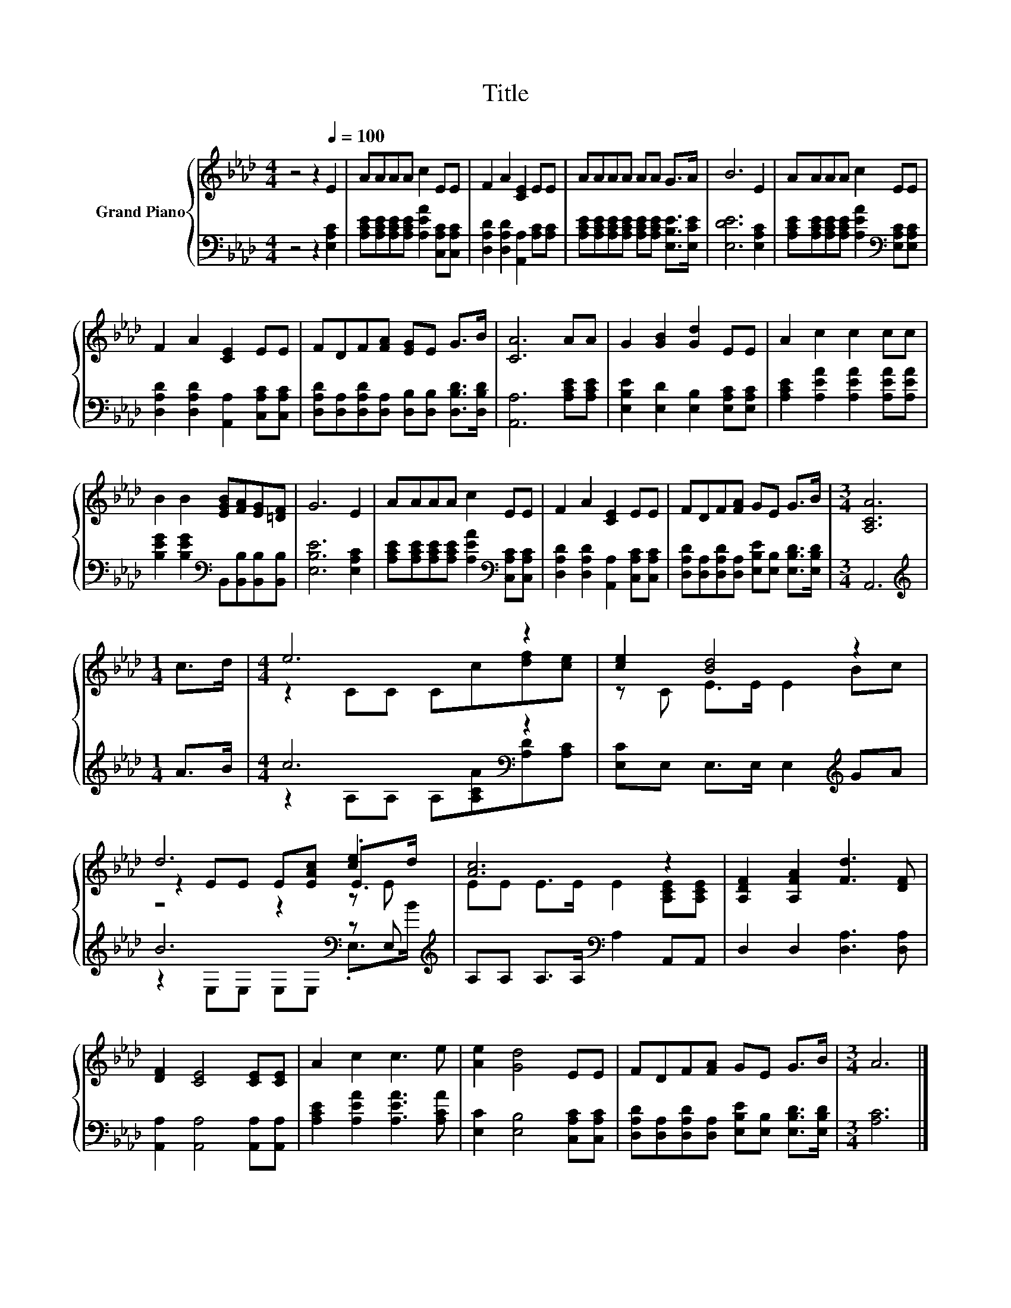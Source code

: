 X:1
T:Title
%%score { ( 1 3 5 ) | ( 2 4 ) }
L:1/8
M:4/4
K:Ab
V:1 treble nm="Grand Piano"
V:3 treble 
V:5 treble 
V:2 bass 
V:4 bass 
V:1
 z4 z2[Q:1/4=100] E2 | AAAA c2 EE | F2 A2 [CE]2 EE | AAAA AA G>A | B6 E2 | AAAA c2 EE | %6
 F2 A2 [CE]2 EE | FDF[FA] [EG]E G>B | [CA]6 AA | G2 [GB]2 [Gd]2 EE | A2 c2 c2 cc | %11
 B2 B2 [EGB][FA][EG][=DF] | G6 E2 | AAAA c2 EE | F2 A2 [CE]2 EE | FDF[FA] GE G>B |[M:3/4] [A,CA]6 | %17
[M:1/4] c>d |[M:4/4] e6 z2 | [ce]2 [Bd]4 z2 | d6 [ce]2 | [Ac]6 z2 | [A,DF]2 [A,FA]2 [Fd]3 [DF] | %23
 [DF]2 [CE]4 [CE][CE] | A2 c2 c3 e | [Ae]2 [Gd]4 EE | FDF[FA] GE G>B |[M:3/4] A6 |] %28
V:2
 z4 z2 [E,A,C]2 | [A,CE][A,CE][A,CE][A,CE] [A,EA]2 [C,A,C][C,A,C] | %2
 [D,A,D]2 [D,A,D]2 [A,,A,]2 [A,C][A,C] | [A,CE][A,CE][A,CE][A,CE] [A,CE][A,CE] [E,B,E]>[E,CE] | %4
 [E,DE]6 [E,A,C]2 | [A,CE][A,CE][A,CE][A,CE] [A,EA]2[K:bass] [E,A,C][E,A,C] | %6
 [D,A,D]2 [D,A,D]2 [A,,A,]2 [C,A,C][C,A,C] | %7
 [D,A,D][D,A,][D,A,D][D,A,] [D,B,][D,B,] [D,B,D]>[D,B,D] | [A,,A,]6 [A,CE][A,CE] | %9
 [E,B,E]2 [E,D]2 [E,B,]2 [E,A,C][E,A,C] | [A,CE]2 [A,EA]2 [A,EA]2 [A,EA][A,EA] | %11
 [B,EG]2 [B,EG]2[K:bass] B,,[B,,B,][B,,B,][B,,B,] | [E,B,E]6 [E,A,C]2 | %13
 [A,CE][A,CE][A,CE][A,CE] [A,EA]2[K:bass] [C,A,C][C,A,C] | %14
 [D,A,D]2 [D,A,D]2 [A,,A,]2 [C,A,C][C,A,C] | %15
 [D,A,D][D,A,][D,A,D][D,A,] [E,B,E][E,B,] [E,B,D]>[E,B,D] |[M:3/4] A,,6 |[M:1/4][K:treble] A>B | %18
[M:4/4] c6[K:bass] z2 | [E,C]E, E,>E, E,2[K:treble] GA | B6[K:bass] z E,[K:treble] | %21
 A,A, A,>A,[K:bass] A,2 A,,A,, | D,2 D,2 [D,A,]3 [D,A,] | [A,,A,]2 [A,,A,]4 [A,,A,][A,,A,] | %24
 [A,CE]2 [A,EA]2 [A,EA]3 [A,CA] | [E,C]2 [E,B,]4 [C,A,C][C,A,C] | %26
 [D,A,D][D,A,][D,A,D][D,A,] [E,B,E][E,B,] [E,B,D]>[E,B,D] |[M:3/4] [A,C]6 |] %28
V:3
 x8 | x8 | x8 | x8 | x8 | x8 | x8 | x8 | x8 | x8 | x8 | x8 | x8 | x8 | x8 | x8 |[M:3/4] x6 | %17
[M:1/4] x2 |[M:4/4] z2 CC Cc[df][ce] | z C E>E E2 Bc | z2 EE E[EAc] .E>d | EE E>E E2 [A,CE][A,CE] | %22
 x8 | x8 | x8 | x8 | x8 |[M:3/4] x6 |] %28
V:4
 x8 | x8 | x8 | x8 | x8 | x6[K:bass] x2 | x8 | x8 | x8 | x8 | x8 | x4[K:bass] x4 | x8 | %13
 x6[K:bass] x2 | x8 | x8 |[M:3/4] x6 |[M:1/4][K:treble] x2 | %18
[M:4/4] z2 A,A, A,[A,CA][K:bass][A,D][A,C] | x6[K:treble] x2 | %20
 z2[K:bass] E,E, E,E, .E,>[K:treble]B | x4[K:bass] x4 | x8 | x8 | x8 | x8 | x8 |[M:3/4] x6 |] %28
V:5
 x8 | x8 | x8 | x8 | x8 | x8 | x8 | x8 | x8 | x8 | x8 | x8 | x8 | x8 | x8 | x8 |[M:3/4] x6 | %17
[M:1/4] x2 |[M:4/4] x8 | x8 | z4 z2 z E | x8 | x8 | x8 | x8 | x8 | x8 |[M:3/4] x6 |] %28

